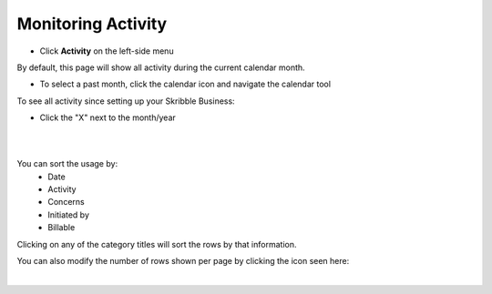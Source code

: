 .. _monitor-account:

===================
Monitoring Activity
===================

-  Click **Activity** on the left-side menu


.. image:: usage_start.png
    :class: with-shadow


By default, this page will show all activity during the current calendar month.

- To select a past month, click the calendar icon and navigate the calendar tool


.. image:: usage_default.png
    :class: with-shadow


.. image:: usage_calendar.png
    :class: with-shadow


To see all activity since setting up your Skribble Business:

- Click the "X" next to the month/year


.. image:: usage_x.png
    :class: with-shadow

|
|

You can sort the usage by:
  - Date
  - Activity
  - Concerns
  - Initiated by
  - Billable

Clicking on any of the category titles will sort the rows by that information.


.. image:: usage_sort.png
    :class: with-shadow


You can also modify the number of rows shown per page by clicking the icon seen here:


.. image:: usage_rows.png
    :class: with-shadow

|
